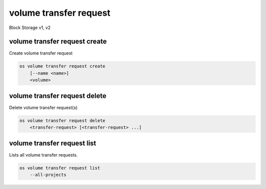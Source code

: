 =======================
volume transfer request
=======================

Block Storage v1, v2

volume transfer request create
------------------------------

Create volume transfer request

.. program:: volume transfer request create
.. code:: bash

    os volume transfer request create
        [--name <name>]
        <volume>

.. option:: --name <name>

    New transfer request name (default to None)

.. _volume_transfer_request_create-volume:
.. describe:: <volume>

    Volume to transfer (name or ID)

volume transfer request delete
------------------------------

Delete volume transfer request(s)

.. program:: volume transfer request delete
.. code:: bash

    os volume transfer request delete
        <transfer-request> [<transfer-request> ...]

.. _volume_transfer_request_delete-transfer-request:
.. describe:: <transfer-request>

    Volume transfer request(s) to delete (name or ID)

volume transfer request list
----------------------------

Lists all volume transfer requests.

.. program:: volume transfer request list
.. code:: bash

    os volume transfer request list
        --all-projects

.. option:: --all-projects

    Shows detail for all projects. Admin only.
    (defaults to False)
